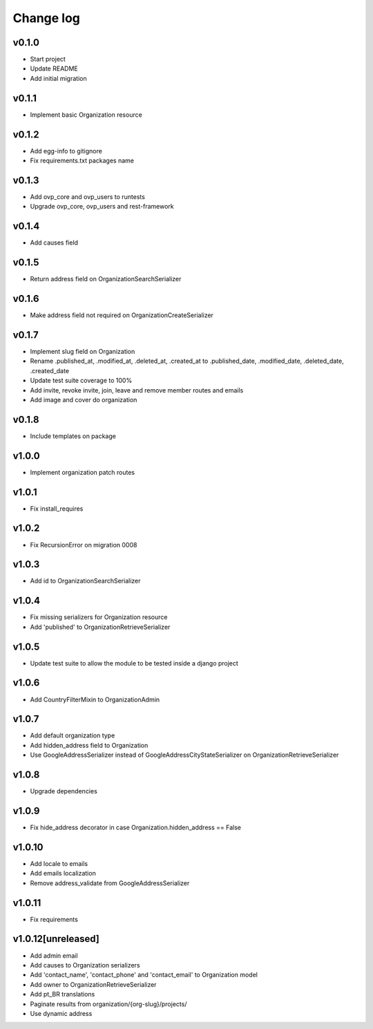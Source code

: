 ===========
Change log
===========

v0.1.0
-----------
* Start project
* Update README
* Add initial migration

v0.1.1
-----------
* Implement basic Organization resource

v0.1.2
-----------
* Add egg-info to gitignore
* Fix requirements.txt packages name

v0.1.3
-----------
* Add ovp_core and ovp_users to runtests
* Upgrade ovp_core, ovp_users and rest-framework

v0.1.4
-----------
* Add causes field

v0.1.5
-----------
* Return address field on OrganizationSearchSerializer

v0.1.6
-----------
* Make address field not required on OrganizationCreateSerializer

v0.1.7
-----------
* Implement slug field on Organization
* Rename .published_at, .modified_at, .deleted_at, .created_at to .published_date, .modified_date, .deleted_date, .created_date
* Update test suite coverage to 100%
* Add invite, revoke invite, join, leave and remove member routes and emails
* Add image and cover do organization

v0.1.8
-----------
* Include templates on package

v1.0.0
-----------
* Implement organization patch routes

v1.0.1
-----------
* Fix install_requires

v1.0.2
-----------
* Fix RecursionError on migration 0008

v1.0.3
-----------
* Add id to OrganizationSearchSerializer

v1.0.4
-----------
* Fix missing serializers for Organization resource
* Add 'published' to OrganizationRetrieveSerializer

v1.0.5
-----------
* Update test suite to allow the module to be tested inside a django project

v1.0.6
-----------
* Add CountryFilterMixin to OrganizationAdmin

v1.0.7
-----------
* Add default organization type
* Add hidden_address field to Organization
* Use GoogleAddressSerializer instead of GoogleAddressCityStateSerializer on OrganizationRetrieveSerializer

v1.0.8
-----------
* Upgrade dependencies

v1.0.9
-----------
* Fix hide_address decorator in case Organization.hidden_address == False

v1.0.10
-----------
* Add locale to emails
* Add emails localization
* Remove address_validate from GoogleAddressSerializer

v1.0.11
-----------
* Fix requirements

v1.0.12[unreleased]
-----------
* Add admin email
* Add causes to Organization serializers
* Add 'contact_name', 'contact_phone' and 'contact_email' to Organization model
* Add owner to OrganizationRetrieveSerializer
* Add pt_BR translations
* Paginate results from organization/{org-slug}/projects/
* Use dynamic address
